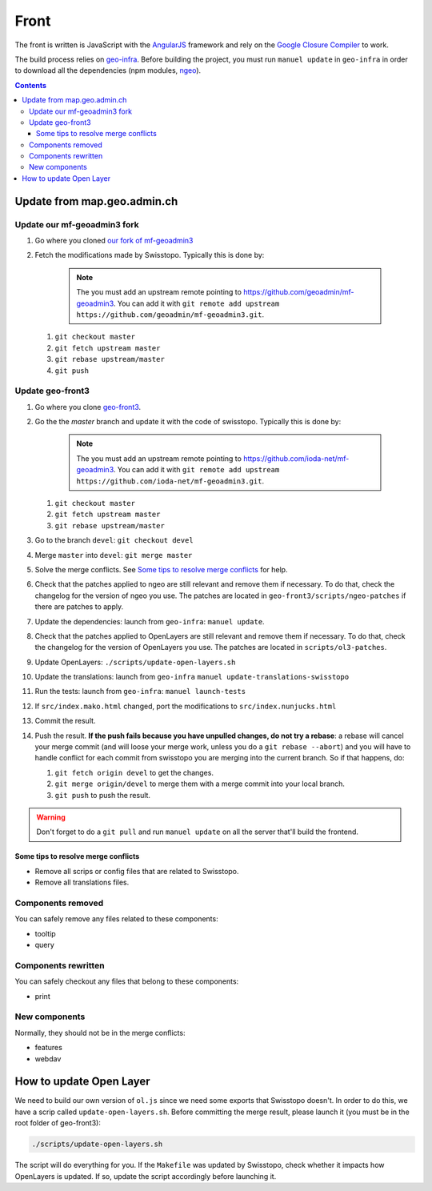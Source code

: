 Front
=====

The front is written is JavaScript with the `AngularJS <https://angularjs.org/>`__ framework and rely on the `Google Closure Compiler <https://developers.google.com/closure/compiler/>`__ to work.

The build process relies on `geo-infra <https://github.com/ioda-net/geo-infra>`__. Before building the project, you must run ``manuel update`` in ``geo-infra`` in order to download all the dependencies (npm modules, `ngeo <https://github.com/camptocamp/ngeo>`__).

.. contents::


Update from map.geo.admin.ch
----------------------------

Update our mf-geoadmin3 fork
++++++++++++++++++++++++++++

#. Go where you cloned `our fork of mf-geoadmin3 <https://github.com/ioda-net/mf-geoadmin3>`__
#. Fetch the modifications made by Swisstopo. Typically this is done by:

    .. note::

       The you must add an upstream remote pointing to https://github.com/geoadmin/mf-geoadmin3. You can add it with ``git remote add upstream https://github.com/geoadmin/mf-geoadmin3.git``.

   #. ``git checkout master``
   #. ``git fetch upstream master``
   #. ``git rebase upstream/master``
   #. ``git push``


Update geo-front3
++++++++++++++++++

#. Go where you clone `geo-front3 <https://github.com/ioda-net/geo-front3>`__.
#. Go the the `master` branch and update it with the code of swisstopo. Typically this is done by:

    .. note::

       The you must add an upstream remote pointing to https://github.com/ioda-net/mf-geoadmin3. You can add it with ``git remote add upstream https://github.com/ioda-net/mf-geoadmin3.git``.

   #. ``git checkout master``
   #. ``git fetch upstream master``
   #. ``git rebase upstream/master``

#. Go to the branch ``devel``: ``git checkout devel``
#. Merge ``master`` into ``devel``: ``git merge master``
#. Solve the merge conflicts. See `Some tips to resolve merge conflicts`_ for help.
#. Check that the patches applied to ngeo are still relevant and remove them if necessary. To do that, check the changelog for the version of ngeo you use. The patches are located in ``geo-front3/scripts/ngeo-patches`` if there are patches to apply.
#. Update the dependencies: launch from ``geo-infra``: ``manuel update``.
#. Check that the patches applied to OpenLayers are still relevant and remove them if necessary. To do that, check the changelog for the version of OpenLayers you use. The patches are located in ``scripts/ol3-patches``.
#. Update OpenLayers: ``./scripts/update-open-layers.sh``
#. Update the translations: launch from ``geo-infra`` ``manuel update-translations-swisstopo``
#. Run the tests: launch from ``geo-infra``: ``manuel launch-tests``
#. If ``src/index.mako.html`` changed, port the modifications to ``src/index.nunjucks.html``
#. Commit the result.
#. Push the result. **If the push fails because you have unpulled changes, do not try a rebase**: a rebase will cancel your merge commit (and will loose your merge work, unless you do a ``git rebase --abort``) and you will have to handle conflict for each commit from swisstopo you are merging into the current branch. So if that happens, do:

   #. ``git fetch origin devel`` to get the changes.
   #. ``git merge origin/devel`` to merge them with a merge commit into your local branch.
   #. ``git push`` to push the result.

.. warning::

    Don't forget to do a ``git pull`` and run ``manuel update`` on all the server that'll build the frontend.


Some tips to resolve merge conflicts
~~~~~~~~~~~~~~~~~~~~~~~~~~~~~~~~~~~~

- Remove all scrips or config files that are related to Swisstopo.
- Remove all translations files.

Components removed
++++++++++++++++++

You can safely remove any files related to these components:

- tooltip
- query

Components rewritten
++++++++++++++++++++

You can safely checkout any files that belong to these components:

- print

New components
++++++++++++++

Normally, they should not be in the merge conflicts:

- features
- webdav


How to update Open Layer
------------------------

We need to build our own version of ``ol.js`` since we need some exports that Swisstopo doesn't. In order to do this, we have a scrip called ``update-open-layers.sh``. Before committing the merge result, please launch it (you must be in the root folder of geo-front3):

.. code:: bash

    ./scripts/update-open-layers.sh

The script will do everything for you. If the ``Makefile`` was updated by Swisstopo, check whether it impacts how OpenLayers is updated. If so, update the script accordingly before launching it.

